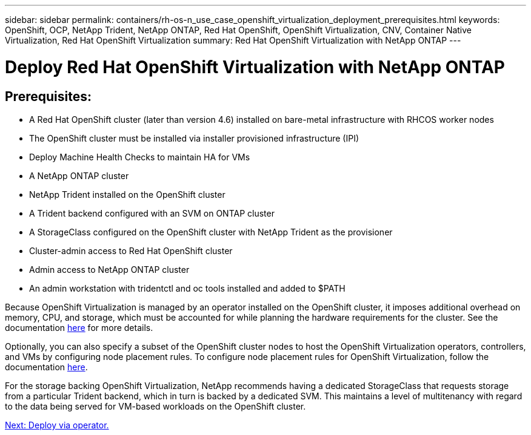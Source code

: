 ---
sidebar: sidebar
permalink: containers/rh-os-n_use_case_openshift_virtualization_deployment_prerequisites.html
keywords: OpenShift, OCP, NetApp Trident, NetApp ONTAP, Red Hat OpenShift, OpenShift Virtualization, CNV, Container Native Virtualization, Red Hat OpenShift Virtualization
summary: Red Hat OpenShift Virtualization with NetApp ONTAP
---

= Deploy Red Hat OpenShift Virtualization with NetApp ONTAP

:hardbreaks:
:nofooter:
:icons: font
:linkattrs:
:imagesdir: ./../media/

== Prerequisites:

*	A Red Hat OpenShift cluster (later than version 4.6) installed on bare-metal infrastructure with RHCOS worker nodes
*	The OpenShift cluster must be installed via installer provisioned infrastructure (IPI)
*	Deploy Machine Health Checks to maintain HA for VMs
*	A NetApp ONTAP cluster
*	NetApp Trident installed on the OpenShift cluster
*	A Trident backend configured with an SVM on ONTAP cluster
*	A StorageClass configured on the OpenShift cluster with NetApp Trident as the provisioner
*	Cluster-admin access to Red Hat OpenShift cluster
*	Admin access to NetApp ONTAP cluster
*	An admin workstation with tridentctl and oc tools installed and added to $PATH

Because OpenShift Virtualization is managed by an operator installed on the OpenShift cluster, it imposes additional overhead on memory, CPU, and storage, which must be accounted for while planning the hardware requirements for the cluster. See the documentation https://docs.openshift.com/container-platform/4.7/virt/install/preparing-cluster-for-virt.html#virt-cluster-resource-requirements_preparing-cluster-for-virt[here] for more details.

Optionally, you can also specify a subset of the OpenShift cluster nodes to host the OpenShift Virtualization operators, controllers, and VMs by configuring node placement rules. To configure node placement rules for OpenShift Virtualization, follow the documentation https://docs.openshift.com/container-platform/4.7/virt/install/virt-specifying-nodes-for-virtualization-components.html[here].

For the storage backing OpenShift Virtualization, NetApp recommends having a dedicated StorageClass that requests storage from a particular Trident backend, which in turn is backed by a dedicated SVM. This maintains a level of multitenancy with regard to the data being served for VM-based workloads on the OpenShift cluster.

link:rh-os-n_use_case_openshift_virtualization_deployment.html[Next: Deploy via operator.]
